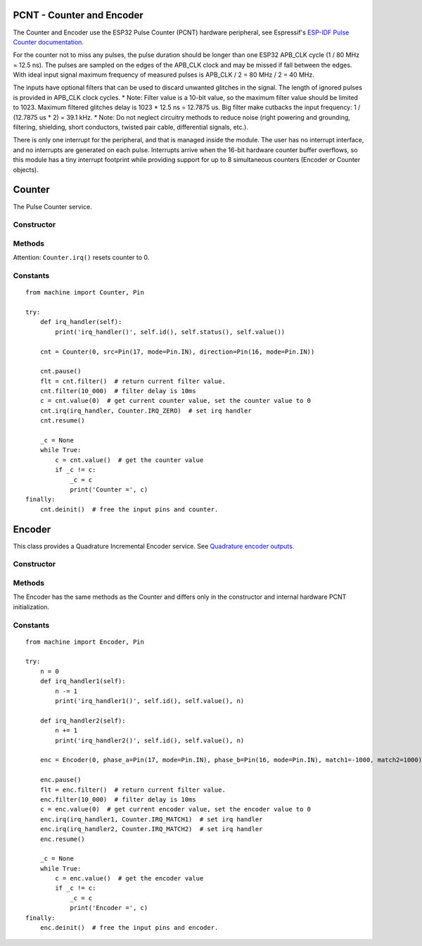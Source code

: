 PCNT - Counter and Encoder
==========================

The Counter and Encoder use the ESP32 Pulse Counter (PCNT) hardware peripheral,
see Espressif's `ESP-IDF Pulse Counter documentation.
<https://docs.espressif.com/projects/esp-idf/en/latest/esp32/api-reference/peripherals/pcnt.html>`_

For the counter not to miss any pulses, the pulse duration should be longer than one ESP32 APB_CLK cycle (1 / 80 MHz = 12.5 ns).
The pulses are sampled on the edges of the APB_CLK clock and may be missed if fall between the edges.
With ideal input signal maximum frequency of measured pulses is APB_CLK / 2 = 80 MHz / 2 = 40 MHz.

The inputs have optional filters that can be used to discard unwanted glitches in the signal.
The length of ignored pulses is provided in APB_CLK clock cycles.
* Note: Filter value is a 10-bit value, so the maximum filter value should be limited to 1023.
Maximum filtered glitches delay is 1023 * 12.5 ns = 12.7875 us.
Big filter make cutbacks the input frequency: 1 / (12.7875 us * 2) = 39.1 kHz.
* Note: Do not neglect circuitry methods to reduce noise (right powering and grounding, filtering, shielding,
short conductors, twisted pair cable, differential signals, etc.).

There is only one interrupt for the peripheral, and that is managed inside the module.
The user has no interrupt interface, and no interrupts are generated on each pulse.
Interrupts arrive when the 16-bit hardware counter buffer overflows, so this module has a tiny interrupt footprint
while providing support for up to 8 simultaneous counters (Encoder or Counter objects).

.. _esp32_machine.Counter:

Counter
=======

The Pulse Counter service.

Constructor
-----------

.. class:: Counter(id, src=None, \*, edge=Counter.RISING, direction=Counter.UP, filter_ns=0, scale=1)

    The Counter starts to count immediately. Filtering is disabled.

      - *id*. Values of *id* depend on a particular port and its hardware.
        Values 0, 1, etc. are commonly used to select hardware block #0, #1, etc.

      - *src* is the pulse input :ref:`machine.Pin <machine.Pin>` to be monitored.
        *src* is required in the constructor.

      - *direction* specifies the direction to count. Values for this include the constants

        - Counter.UP - (default value) and
        - Counter.DOWN to control the direction by software or
        - :ref:`machine.Pin <machine.Pin>` object to control the direction externally. If ``Pin.value()``:
           - 0 - count down,
           - 1 - count up.

      - *edge* specifies which edges of the input signal will be counted by Counter:

        - Counter.RISING : raise edges,
        - Counter.FALLING : fall edges,
        - Counter.RISING | Counter.FALLING : both edges.

      - *filter_ns* specifies a ns-value for the minimal time a signal has to be stable
        at the input to be recognized. The largest value is 12787ns (1023 * 1000000000 / APB_CLK_FREQ).
        The default is 0 – no filter.

      - *scale* sets the scale value. The default value is 1. You may treat the scale
        factor as **click per count**, **mm per count**, **inch per count** etc.

Methods
-------

.. method:: Counter.init(*, src, ...)

   Modify the settings of the Counter object. See the **Constructor** for details about the parameters.

.. method:: Counter.deinit()

   Stops the Counter, disables interrupts and releases hardware resources used by the counter.
   A Soft Reset involve deinitializing all Encoder objects.

.. method:: Counter.filter([value])

   Get, and optionally set, the filter value. 0 disable filtering.

.. method:: Counter.value([value])

   Get, and optionally set, the counter *value* as a signed 64-bit integer.

.. method:: Counter.scaled([value])

   Get, and optionally set, the current scaled value of the Counter as a float.

   Pseudocode is::

    def scaled(self, scaled=None):
        _scaled = self._value * self.scale
        if scaled is not None:
            self._value = round(scaled / self.scale)
        return _scaled

.. method:: Counter.irq(handler=None, trigger=Counter.IRQ_MATCH1 | Counter.IRQ_MATCH2 | Counter.IRQ_ZERO, value=0)

   -*handler* specifies a function is called when the respective *trigger* event happens.
    The callback function *handler* receives a single argument, which is the Counter object.
    All events may share the same callback or have separate callbacks.
    The callback will be disabled, when called with handler=None. Counter.irq() disable all callbacks.
    The event which triggers the callback can be identified with the ``Counter.status()`` method.
    The Counter object which triggers the callback can be identified with the ``Counter.id()`` method.

   -*trigger* events may be:

    - Counter.IRQ_MATCH1 triggered when the counter matches the match1 value.
    - Counter.IRQ_MATCH2 triggered when the counter matches the match2 value.
    - Counter.IRQ_ZERO triggered when the counter matches the 0.

    The default is - trigger=Counter.IRQ_MATCH1 | Counter.IRQ_MATCH2 | Counter.IRQ_ZERO.
    The events are triggered when the counter value and match value are identical, but
    callbacks have always a latency.

   - *value* sets a counter match1/match2 value. When the counter matches these values,
     a callback function can be called. They are 0 by default.

Attention: ``Counter.irq()`` resets counter to 0.

.. method:: Counter.status()

   Returns the event status flags of the recent handled Counter interrupt as a bitmap.

.. method:: Counter.id()

   Returns id number.

.. method:: Counter.pause()

.. method:: Counter.resume()

Constants
---------

.. data:: Counter.UP
          Counter.DOWN

   Selects the counter direction.

.. data:: Counter.RISING
          Counter.FALLING

   Selects the counted edges.

.. data:: Counter.IRQ_MATCH1
          Counter.IRQ_MATCH2
          Counter.IRQ_ZERO

   Selects callback triggers.

::

    from machine import Counter, Pin

    try:
        def irq_handler(self):
            print('irq_handler()', self.id(), self.status(), self.value())

        cnt = Counter(0, src=Pin(17, mode=Pin.IN), direction=Pin(16, mode=Pin.IN))

        cnt.pause()
        flt = cnt.filter()  # return current filter value.
        cnt.filter(10_000)  # filter delay is 10ms
        c = cnt.value(0)  # get current counter value, set the counter value to 0
        cnt.irq(irq_handler, Counter.IRQ_ZERO)  # set irq handler
        cnt.resume()

        _c = None
        while True:
            c = cnt.value()  # get the counter value
            if _c != c:
                _c = c
                print('Counter =', c)
    finally:
        cnt.deinit()  # free the input pins and counter.


.. _esp32_machine.Encoder:

Encoder
=======

This class provides a Quadrature Incremental Encoder service.
See `Quadrature encoder outputs.
<https://en.wikipedia.org/wiki/Incremental_encoder#Quadrature_outputs>`_

.. image:: img/quad.png
    :width: 397px

Constructor
-----------

.. class:: Encoder(id, phase_a=None, phase_b=None, \*, x124=4, filter_ns=0, scale=1, match1=0, match2=0)

    The Encoder starts to count immediately. Filtering is disabled.

      - *id*. Values of *id* depend on a particular port and its hardware.
        Values 0, 1, etc. are commonly used to select hardware block #0, #1, etc.

      - *phase_a*, *phase_b* are input pins :ref:`machine.Pin <machine.Pin>` for monitoring of quadrature encoder pulses.
        They are required in the constructor.

      - *x124* is a hardware multiplier, possible values is 1, 2, 4. The default value is 4.
        More info in `Quadrature decoder state table <https://en.wikipedia.org/wiki/Incremental_encoder#Quadrature_decoder>`_.
        When more Encoder resolution is needed, it is possible for the encoder to count the leading
        and trailing edges of the quadrature encoder’s pulse train from one channel,
        which doubles (x2) the number of pulses. Counting both leading and trailing edges
        of both channels (A and B channels) of a quadrature encoder will quadruple (x4) the number of pulses:

          - 1 - count the leading(or trailing) edges from one phase channel.
          - 2 - count the leading and trailing edges from one phase channel.
          - 4 - count both leading and trailing edges of both phase channels.

      - *scale* sets the scale value. The default value is 1. You may treat the scale
        factor as **click per impulse**, **revolution per impulse**, **angle per impulse** etc.
        Hint: Set scale factor to 1/4 to balance the multiplier x124=4.

    These keywords are the same as the Counter keywords, see above:
      - *filter_ns*
      - *match1*
      - *match2*

Methods
-------

.. method:: Encoder.init(*, phase_a, ...)

   Modify the settings of the Encoder object. See the **Constructor** for details about the parameters.

The Encoder has the same methods as the Counter and differs only
in the constructor and internal hardware PCNT initialization.

Constants
---------

.. data:: Encoder.IRQ_MATCH1
          Encoder.IRQ_MATCH2
          Encoder.IRQ_ZERO

   Selects callback triggers.

::

    from machine import Encoder, Pin

    try:
        n = 0
        def irq_handler1(self):
            n -= 1
            print('irq_handler1()', self.id(), self.value(), n)

        def irq_handler2(self):
            n += 1
            print('irq_handler2()', self.id(), self.value(), n)

        enc = Encoder(0, phase_a=Pin(17, mode=Pin.IN), phase_b=Pin(16, mode=Pin.IN), match1=-1000, match2=1000)

        enc.pause()
        flt = enc.filter()  # return current filter value.
        enc.filter(10_000)  # filter delay is 10ms
        c = enc.value(0)  # get current encoder value, set the encoder value to 0
        enc.irq(irq_handler1, Counter.IRQ_MATCH1)  # set irq handler
        enc.irq(irq_handler2, Counter.IRQ_MATCH2)  # set irq handler
        enc.resume()

        _c = None
        while True:
            c = enc.value()  # get the encoder value
            if _c != c:
                _c = c
                print('Encoder =', c)
    finally:
        enc.deinit()  # free the input pins and encoder.
